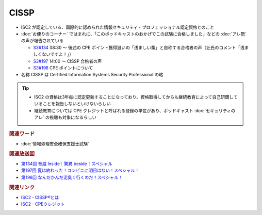 CISSP
=====================================================

.. glossary::
  CISSP : C

* ISC2 が認定している、国際的に認められた情報セキュリティ・プロフェッショナル認定資格とのこと
* :doc:`お便りのコーナー` ではまれに、「このポッドキャストのおかげでこの試験に合格しました」などの :doc:`アレ勢` の声が報告されている

  * `S3#134`_ 08:30 ～ 後述の CPE ポイント獲得狙いの「浅ましい輩」と自称する合格者の声（辻氏のコメント「浅ましくないですよ！」）
  * `S3#197`_ 14:00 ～ CISSP 合格者の声
  * `S3#198`_ CPE ポイントについて

* 名称 CISSP は Certified Information Systems Security Professional の略

.. tip::
  * ISC2 の資格は3年毎に認定更新することになっており、資格取得してからも継続教育によって自己研鑽していることを報告しないといけないらしい
  * 継続教育については CPE クレジットと呼ばれる登録の単位があり、ポッドキャスト :doc:`セキュリティのアレ` の視聴も対象になるらしい

.. rubric:: 関連ワード

* :doc:`情報処理安全確保支援士試験`

.. rubric:: 関連放送回

* `第134回 脅威 Inside！驚異 beside！スペシャル`_
* `第197回 夏は終わった！コンビニに明日はない！スペシャル！`_
* `第198回 なんだかんだ泥臭く行くのだ！スペシャル！`_

.. rubric:: 関連リンク

* `ISC2 - CISSP®とは <https://japan.isc2.org/cissp_about.html>`_
* `ISC2 - CPEクレジット <https://japan.isc2.org/member_cpecredit.html>`_

.. _第198回 なんだかんだ泥臭く行くのだ！スペシャル！: https://www.tsujileaks.com/?p=1622
.. _S3#198: https://www.tsujileaks.com/?p=1622
.. _第197回 夏は終わった！コンビニに明日はない！スペシャル！: https://www.tsujileaks.com/?p=1616
.. _S3#197: https://www.tsujileaks.com/?p=1616
.. _第134回 脅威 Inside！驚異 beside！スペシャル: https://www.tsujileaks.com/?p=1216
.. _S3#134: https://www.tsujileaks.com/?p=1216
